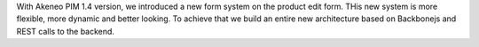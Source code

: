 
With Akeneo PIM 1.4 version, we introduced a new form system on the product edit form. THis new system is more flexible, more dynamic and better looking. To achieve that we build an entire new architecture based on Backbonejs and REST calls to the backend.
